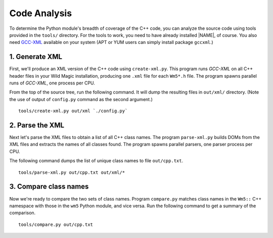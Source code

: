 .. _code_analysis:

*************
Code Analysis
*************

To determine the Python module's breadth of coverage of the C++ code, you can analyze the source code using tools provided in the ``tools/`` directory. 
For the tools to work, you need to have already installed |NAME|, of course. 
You also need `GCC-XML <http://www.gccxml.org>`_ available on your system (APT or YUM users can simply install package ``gccxml``.) 


1. Generate XML
===============

First, we'll produce an XML version of the C++ code using ``create-xml.py``.
This program runs *GCC-XML* on all C++ header files in your Wild Magic installation, producing one ``.xml`` file for each ``Wm5*.h`` file. 
The program spawns parallel runs of *GCC-XML*, one process per CPU. 

From the top of the source tree, run the following command. 
It will dump the resulting files in ``out/xml/`` directory. (Note the use of output of ``config.py`` command as the second argument.)
::
  
  tools/create-xml.py out/xml `./config.py`

2. Parse the XML
================

Next let's parse the XML files to obtain a list of all C++ class names. 
The program ``parse-xml.py`` builds DOMs from the XML files and extracts the names of all classes found.
The program spawns parallel parsers, one parser process per CPU.

The following command dumps the list of unique class names to file ``out/cpp.txt``.
::

  tools/parse-xml.py out/cpp.txt out/xml/*

3. Compare class names
======================

Now we're ready to compare the two sets of class names.
Program ``compare.py`` matches class names in the ``Wm5::`` C++ namespace with those in the ``wm5`` Python module, and vice versa. Run the following command to get a summary of the comparison.
::

  tools/compare.py out/cpp.txt

.. The end.
